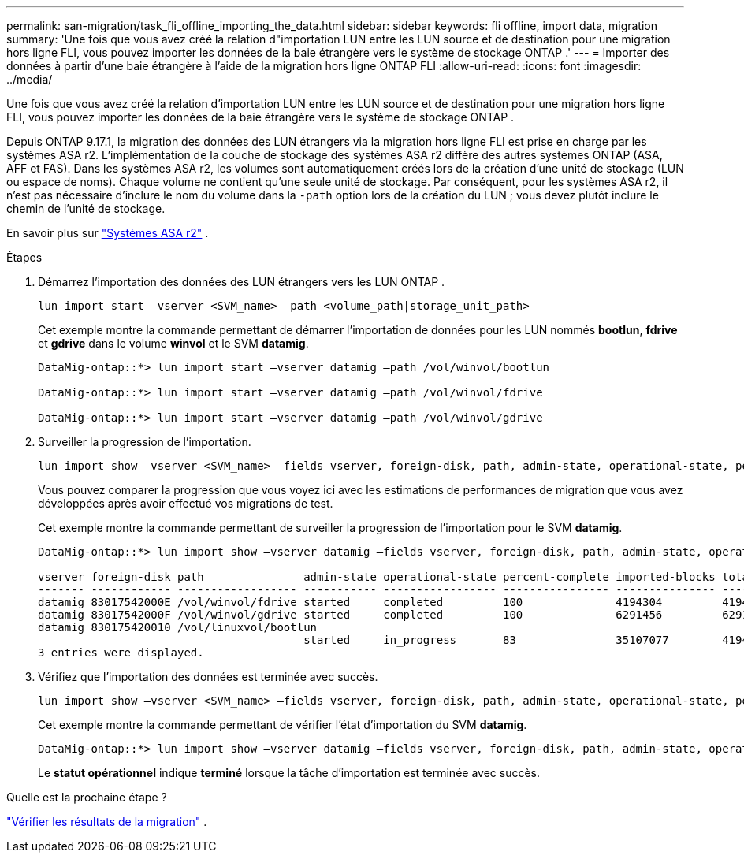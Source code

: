 ---
permalink: san-migration/task_fli_offline_importing_the_data.html 
sidebar: sidebar 
keywords: fli offline, import data, migration 
summary: 'Une fois que vous avez créé la relation d"importation LUN entre les LUN source et de destination pour une migration hors ligne FLI, vous pouvez importer les données de la baie étrangère vers le système de stockage ONTAP .' 
---
= Importer des données à partir d'une baie étrangère à l'aide de la migration hors ligne ONTAP FLI
:allow-uri-read: 
:icons: font
:imagesdir: ../media/


[role="lead"]
Une fois que vous avez créé la relation d'importation LUN entre les LUN source et de destination pour une migration hors ligne FLI, vous pouvez importer les données de la baie étrangère vers le système de stockage ONTAP .

Depuis ONTAP 9.17.1, la migration des données des LUN étrangers via la migration hors ligne FLI est prise en charge par les systèmes ASA r2. L'implémentation de la couche de stockage des systèmes ASA r2 diffère des autres systèmes ONTAP (ASA, AFF et FAS). Dans les systèmes ASA r2, les volumes sont automatiquement créés lors de la création d'une unité de stockage (LUN ou espace de noms). Chaque volume ne contient qu'une seule unité de stockage. Par conséquent, pour les systèmes ASA r2, il n'est pas nécessaire d'inclure le nom du volume dans la  `-path` option lors de la création du LUN ; vous devez plutôt inclure le chemin de l'unité de stockage.

En savoir plus sur link:https://docs.netapp.com/us-en/asa-r2/get-started/learn-about.html["Systèmes ASA r2"^] .

.Étapes
. Démarrez l'importation des données des LUN étrangers vers les LUN ONTAP .
+
[source, cli]
----
lun import start –vserver <SVM_name> –path <volume_path|storage_unit_path>
----
+
Cet exemple montre la commande permettant de démarrer l'importation de données pour les LUN nommés *bootlun*, *fdrive* et *gdrive* dans le volume *winvol* et le SVM *datamig*.

+
[listing]
----
DataMig-ontap::*> lun import start –vserver datamig –path /vol/winvol/bootlun

DataMig-ontap::*> lun import start –vserver datamig –path /vol/winvol/fdrive

DataMig-ontap::*> lun import start –vserver datamig –path /vol/winvol/gdrive
----
. Surveiller la progression de l'importation.
+
[source, cli]
----
lun import show –vserver <SVM_name> –fields vserver, foreign-disk, path, admin-state, operational-state, percent-complete, imported-blocks, total-blocks, estimated-remaining-duration
----
+
Vous pouvez comparer la progression que vous voyez ici avec les estimations de performances de migration que vous avez développées après avoir effectué vos migrations de test.

+
Cet exemple montre la commande permettant de surveiller la progression de l'importation pour le SVM *datamig*.

+
[listing]
----
DataMig-ontap::*> lun import show –vserver datamig –fields vserver, foreign-disk, path, admin-state, operational-state, percent-complete, imported-blocks, total-blocks, , estimated-remaining-duration

vserver foreign-disk path               admin-state operational-state percent-complete imported-blocks total-blocks estimated-remaining-duration
------- ------------ ------------------ ----------- ----------------- ---------------- --------------- ------------ ----------------------------
datamig 83017542000E /vol/winvol/fdrive started     completed         100              4194304         4194304      -
datamig 83017542000F /vol/winvol/gdrive started     completed         100              6291456         6291456      -
datamig 830175420010 /vol/linuxvol/bootlun
                                        started     in_progress       83               35107077        41943040     00:00:48
3 entries were displayed.
----
. Vérifiez que l’importation des données est terminée avec succès.
+
[source, cli]
----
lun import show –vserver <SVM_name> –fields vserver, foreign-disk, path, admin-state, operational-state, percent-complete, imported-blocks, total-blocks, , estimated-remaining-duration
----
+
Cet exemple montre la commande permettant de vérifier l'état d'importation du SVM *datamig*.

+
[listing]
----
DataMig-ontap::*> lun import show –vserver datamig –fields vserver, foreign-disk, path, admin-state, operational-state, percent-complete, imported-blocks, total-blocks, , estimated-remaining-duration
----
+
Le *statut opérationnel* indique *terminé* lorsque la tâche d'importation est terminée avec succès.



.Quelle est la prochaine étape ?
link:task_fli_offline_verifying_migration_results.html["Vérifier les résultats de la migration"] .
